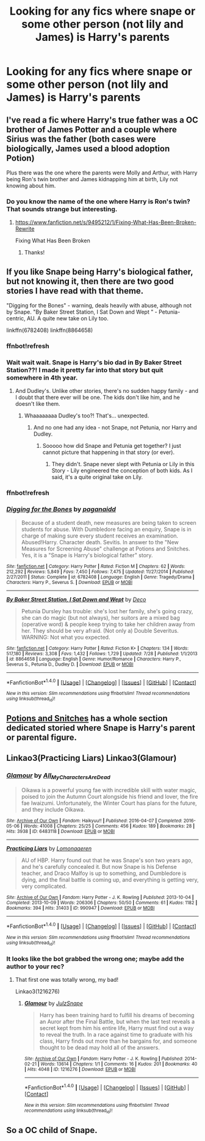 #+TITLE: Looking for any fics where snape or some other person (not lily and James) is Harry's parents

* Looking for any fics where snape or some other person (not lily and James) is Harry's parents
:PROPERTIES:
:Author: Morgz12
:Score: 2
:DateUnix: 1476055304.0
:DateShort: 2016-Oct-10
:FlairText: Request
:END:

** I've read a fic where Harry's true father was a OC brother of James Potter and a couple where Sirius was the father (both cases were biologically, James used a blood adoption Potion)

Plus there was the one where the parents were Molly and Arthur, with Harry being Ron's twin brother and James kidnapping him at birth, Lily not knowing about him.
:PROPERTIES:
:Author: GryffindorTom
:Score: 2
:DateUnix: 1476121562.0
:DateShort: 2016-Oct-10
:END:

*** Do you know the name of the one where Harry is Ron's twin? That sounds strange but interesting.
:PROPERTIES:
:Author: raged_crustacean
:Score: 3
:DateUnix: 1476142450.0
:DateShort: 2016-Oct-11
:END:

**** [[https://www.fanfiction.net/s/9495212/1/Fixing-What-Has-Been-Broken-Rewrite]]

Fixing What Has Been Broken
:PROPERTIES:
:Author: GryffindorTom
:Score: 2
:DateUnix: 1476168662.0
:DateShort: 2016-Oct-11
:END:

***** Thanks!
:PROPERTIES:
:Author: raged_crustacean
:Score: 2
:DateUnix: 1476200128.0
:DateShort: 2016-Oct-11
:END:


** If you like Snape being Harry's biological father, but not knowing it, then there are two good stories I have read with that theme.

"Digging for the Bones" - warning, deals heavily with abuse, although not by Snape. "By Baker Street Station, I Sat Down and Wept " - Petunia-centric, AU. A quite new take on Lily too.

linkffn(6782408) linkffn(8864658)
:PROPERTIES:
:Author: Starfox5
:Score: 1
:DateUnix: 1476078512.0
:DateShort: 2016-Oct-10
:END:

*** ffnbot!refresh
:PROPERTIES:
:Author: Starfox5
:Score: 1
:DateUnix: 1476107908.0
:DateShort: 2016-Oct-10
:END:


*** Wait wait wait. Snape is Harry's bio dad in By Baker Street Station??! I made it pretty far into that story but quit somewhere in 4th year.
:PROPERTIES:
:Author: orangedarkchocolate
:Score: 1
:DateUnix: 1476110772.0
:DateShort: 2016-Oct-10
:END:

**** And Dudley's. Unlike other stories, there's no sudden happy family - and I doubt that there ever will be one. The kids don't like him, and he doesn't like them.
:PROPERTIES:
:Author: Starfox5
:Score: 2
:DateUnix: 1476112712.0
:DateShort: 2016-Oct-10
:END:

***** Whaaaaaaaa Dudley's too?! That's... unexpected.
:PROPERTIES:
:Author: orangedarkchocolate
:Score: 1
:DateUnix: 1476139025.0
:DateShort: 2016-Oct-11
:END:

****** And no one had any idea - not Snape, not Petunia, nor Harry and Dudley.
:PROPERTIES:
:Author: Starfox5
:Score: 2
:DateUnix: 1476141776.0
:DateShort: 2016-Oct-11
:END:

******* Sooooo how did Snape and Petunia get together? I just cannot picture that happening in that story (or ever).
:PROPERTIES:
:Author: orangedarkchocolate
:Score: 1
:DateUnix: 1476144874.0
:DateShort: 2016-Oct-11
:END:

******** They didn't. Snape never slept with Petunia or Lily in this Story - Lily engineered the conception of both kids. As I said, it's a quite original take on Lily.
:PROPERTIES:
:Author: Starfox5
:Score: 3
:DateUnix: 1476164772.0
:DateShort: 2016-Oct-11
:END:


*** ffnbot!refresh
:PROPERTIES:
:Author: Atrunia
:Score: 1
:DateUnix: 1476249780.0
:DateShort: 2016-Oct-12
:END:


*** [[http://www.fanfiction.net/s/6782408/1/][*/Digging for the Bones/*]] by [[https://www.fanfiction.net/u/1930591/paganaidd][/paganaidd/]]

#+begin_quote
  Because of a student death, new measures are being taken to screen students for abuse. With Dumbledore facing an enquiry, Snape is in charge of making sure every student receives an examination. Abused!Harry. Character death. Sevitis. In answer to the "New Measures for Screening Abuse" challenge at Potions and Snitches. Yes, it is a "Snape is Harry's biological father" story.
#+end_quote

^{/Site/: [[http://www.fanfiction.net/][fanfiction.net]] *|* /Category/: Harry Potter *|* /Rated/: Fiction M *|* /Chapters/: 62 *|* /Words/: 212,292 *|* /Reviews/: 5,849 *|* /Favs/: 7,450 *|* /Follows/: 7,475 *|* /Updated/: 11/27/2014 *|* /Published/: 2/27/2011 *|* /Status/: Complete *|* /id/: 6782408 *|* /Language/: English *|* /Genre/: Tragedy/Drama *|* /Characters/: Harry P., Severus S. *|* /Download/: [[http://www.ff2ebook.com/old/ffn-bot/index.php?id=6782408&source=ff&filetype=epub][EPUB]] or [[http://www.ff2ebook.com/old/ffn-bot/index.php?id=6782408&source=ff&filetype=mobi][MOBI]]}

--------------

[[http://www.fanfiction.net/s/8864658/1/][*/By Baker Street Station, I Sat Down and Wept/*]] by [[https://www.fanfiction.net/u/165664/Deco][/Deco/]]

#+begin_quote
  Petunia Dursley has trouble: she's lost her family, she's going crazy, she can do magic (but not always), her suitors are a mixed bag (operative word) & people keep trying to take her children away from her. They should be very afraid. (Not only a) Double Severitus. WARNING: Not what you expected.
#+end_quote

^{/Site/: [[http://www.fanfiction.net/][fanfiction.net]] *|* /Category/: Harry Potter *|* /Rated/: Fiction K+ *|* /Chapters/: 134 *|* /Words/: 517,180 *|* /Reviews/: 3,308 *|* /Favs/: 1,432 *|* /Follows/: 1,729 *|* /Updated/: 7/28 *|* /Published/: 1/1/2013 *|* /id/: 8864658 *|* /Language/: English *|* /Genre/: Humor/Romance *|* /Characters/: Harry P., Severus S., Petunia D., Dudley D. *|* /Download/: [[http://www.ff2ebook.com/old/ffn-bot/index.php?id=8864658&source=ff&filetype=epub][EPUB]] or [[http://www.ff2ebook.com/old/ffn-bot/index.php?id=8864658&source=ff&filetype=mobi][MOBI]]}

--------------

*FanfictionBot*^{1.4.0} *|* [[[https://github.com/tusing/reddit-ffn-bot/wiki/Usage][Usage]]] | [[[https://github.com/tusing/reddit-ffn-bot/wiki/Changelog][Changelog]]] | [[[https://github.com/tusing/reddit-ffn-bot/issues/][Issues]]] | [[[https://github.com/tusing/reddit-ffn-bot/][GitHub]]] | [[[https://www.reddit.com/message/compose?to=tusing][Contact]]]

^{/New in this version: Slim recommendations using/ ffnbot!slim! /Thread recommendations using/ linksub(thread_id)!}
:PROPERTIES:
:Author: FanfictionBot
:Score: 1
:DateUnix: 1476249815.0
:DateShort: 2016-Oct-12
:END:


** [[http://www.potionsandsnitches.org/fanfiction/browse.php?type=categories&catid=7][Potions and Snitches]] has a whole section dedicated storied where Snape is Harry's parent or parental figure.
:PROPERTIES:
:Author: Dimplz
:Score: 1
:DateUnix: 1476109132.0
:DateShort: 2016-Oct-10
:END:


** Linkao3(Practicing Liars) Linkao3(Glamour)
:PROPERTIES:
:Author: LadySmuag
:Score: 1
:DateUnix: 1476297530.0
:DateShort: 2016-Oct-12
:END:

*** [[http://archiveofourown.org/works/6483118][*/Glamour/*]] by [[http://www.archiveofourown.org/users/All_My_Characters_Are_Dead/pseuds/All_My_Characters_Are_Dead][/All_My_Characters_Are_Dead/]]

#+begin_quote
  Oikawa is a powerful young fae with incredible skill with water magic, poised to join the Autumn Court alongside his friend and lover, the fire fae Iwaizumi. Unfortunately, the Winter Court has plans for the future, and they include Oikawa.
#+end_quote

^{/Site/: [[http://www.archiveofourown.org/][Archive of Our Own]] *|* /Fandom/: Haikyuu!! *|* /Published/: 2016-04-07 *|* /Completed/: 2016-05-06 *|* /Words/: 41008 *|* /Chapters/: 25/25 *|* /Comments/: 456 *|* /Kudos/: 189 *|* /Bookmarks/: 28 *|* /Hits/: 3938 *|* /ID/: 6483118 *|* /Download/: [[http://archiveofourown.org/downloads/Al/All_My_Characters_Are_Dead/6483118/Glamour.epub?updated_at=1462516758][EPUB]] or [[http://archiveofourown.org/downloads/Al/All_My_Characters_Are_Dead/6483118/Glamour.mobi?updated_at=1462516758][MOBI]]}

--------------

[[http://archiveofourown.org/works/990947][*/Practicing Liars/*]] by [[http://www.archiveofourown.org/users/Lomonaaeren/pseuds/Lomonaaeren][/Lomonaaeren/]]

#+begin_quote
  AU of HBP. Harry found out that he was Snape's son two years ago, and he's carefully concealed it. But now Snape is his Defense teacher, and Draco Malfoy is up to something, and Dumbledore is dying, and the final battle is coming up, and everything is getting very, very complicated.
#+end_quote

^{/Site/: [[http://www.archiveofourown.org/][Archive of Our Own]] *|* /Fandom/: Harry Potter - J. K. Rowling *|* /Published/: 2013-10-04 *|* /Completed/: 2013-10-09 *|* /Words/: 206306 *|* /Chapters/: 50/50 *|* /Comments/: 61 *|* /Kudos/: 1182 *|* /Bookmarks/: 394 *|* /Hits/: 31403 *|* /ID/: 990947 *|* /Download/: [[http://archiveofourown.org/downloads/Lo/Lomonaaeren/990947/Practicing%20Liars.epub?updated_at=1387631301][EPUB]] or [[http://archiveofourown.org/downloads/Lo/Lomonaaeren/990947/Practicing%20Liars.mobi?updated_at=1387631301][MOBI]]}

--------------

*FanfictionBot*^{1.4.0} *|* [[[https://github.com/tusing/reddit-ffn-bot/wiki/Usage][Usage]]] | [[[https://github.com/tusing/reddit-ffn-bot/wiki/Changelog][Changelog]]] | [[[https://github.com/tusing/reddit-ffn-bot/issues/][Issues]]] | [[[https://github.com/tusing/reddit-ffn-bot/][GitHub]]] | [[[https://www.reddit.com/message/compose?to=tusing][Contact]]]

^{/New in this version: Slim recommendations using/ ffnbot!slim! /Thread recommendations using/ linksub(thread_id)!}
:PROPERTIES:
:Author: FanfictionBot
:Score: 1
:DateUnix: 1476297581.0
:DateShort: 2016-Oct-12
:END:


*** It looks like the bot grabbed the wrong one; maybe add the author to your rec?
:PROPERTIES:
:Author: NeonicBeast
:Score: 1
:DateUnix: 1476319347.0
:DateShort: 2016-Oct-13
:END:

**** That first one was totally wrong, my bad!

Linkao3(1216276)
:PROPERTIES:
:Author: LadySmuag
:Score: 1
:DateUnix: 1476319754.0
:DateShort: 2016-Oct-13
:END:

***** [[http://archiveofourown.org/works/1216276][*/Glamour/*]] by [[http://www.archiveofourown.org/users/JulzSnape/pseuds/JulzSnape][/JulzSnape/]]

#+begin_quote
  Harry has been training hard to fulfill his dreams of becoming an Auror after the Final Battle, but when the last test reveals a secret kept from him his entire life, Harry must find out a way to reveal the truth. In a race against time to graduate with his class, Harry finds out more than he bargains for, and someone thought to be dead may hold all of the answers.
#+end_quote

^{/Site/: [[http://www.archiveofourown.org/][Archive of Our Own]] *|* /Fandom/: Harry Potter - J. K. Rowling *|* /Published/: 2014-02-21 *|* /Words/: 13614 *|* /Chapters/: 1/1 *|* /Comments/: 16 *|* /Kudos/: 201 *|* /Bookmarks/: 40 *|* /Hits/: 4048 *|* /ID/: 1216276 *|* /Download/: [[http://archiveofourown.org/downloads/Ju/JulzSnape/1216276/Glamour.epub?updated_at=1392972810][EPUB]] or [[http://archiveofourown.org/downloads/Ju/JulzSnape/1216276/Glamour.mobi?updated_at=1392972810][MOBI]]}

--------------

*FanfictionBot*^{1.4.0} *|* [[[https://github.com/tusing/reddit-ffn-bot/wiki/Usage][Usage]]] | [[[https://github.com/tusing/reddit-ffn-bot/wiki/Changelog][Changelog]]] | [[[https://github.com/tusing/reddit-ffn-bot/issues/][Issues]]] | [[[https://github.com/tusing/reddit-ffn-bot/][GitHub]]] | [[[https://www.reddit.com/message/compose?to=tusing][Contact]]]

^{/New in this version: Slim recommendations using/ ffnbot!slim! /Thread recommendations using/ linksub(thread_id)!}
:PROPERTIES:
:Author: FanfictionBot
:Score: 1
:DateUnix: 1476319764.0
:DateShort: 2016-Oct-13
:END:


** So a OC child of Snape.
:PROPERTIES:
:Author: DevoidOfVoid
:Score: 1
:DateUnix: 1476061181.0
:DateShort: 2016-Oct-10
:END:

